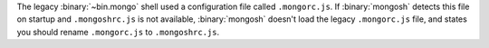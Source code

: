 The legacy :binary:`~bin.mongo` shell used a configuration file called
``.mongorc.js``. If :binary:`mongosh` detects this file on startup and
``.mongoshrc.js`` is not available, :binary:`mongosh` doesn't load the
legacy ``.mongorc.js`` file, and states you should rename
``.mongorc.js`` to ``.mongoshrc.js``.
